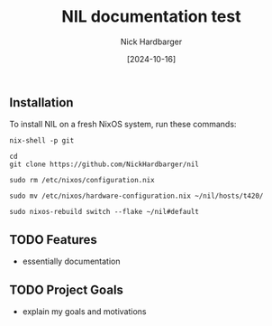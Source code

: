 #+title: NIL documentation test
#+author: Nick Hardbarger
#+date: [2024-10-16]

** Installation
To install NIL on a fresh NixOS system, run these commands:

#+BEGIN_SRC shell
nix-shell -p git
#+END_SRC

#+BEGIN_SRC shell
cd
git clone https://github.com/NickHardbarger/nil
#+END_SRC

#+BEGIN_SRC shell
sudo rm /etc/nixos/configuration.nix
#+END_SRC

#+BEGIN_SRC shell
sudo mv /etc/nixos/hardware-configuration.nix ~/nil/hosts/t420/
#+END_SRC

#+BEGIN_SRC shell
sudo nixos-rebuild switch --flake ~/nil#default
#+END_SRC

** TODO Features
- essentially documentation
  
** TODO Project Goals
- explain my goals and motivations
